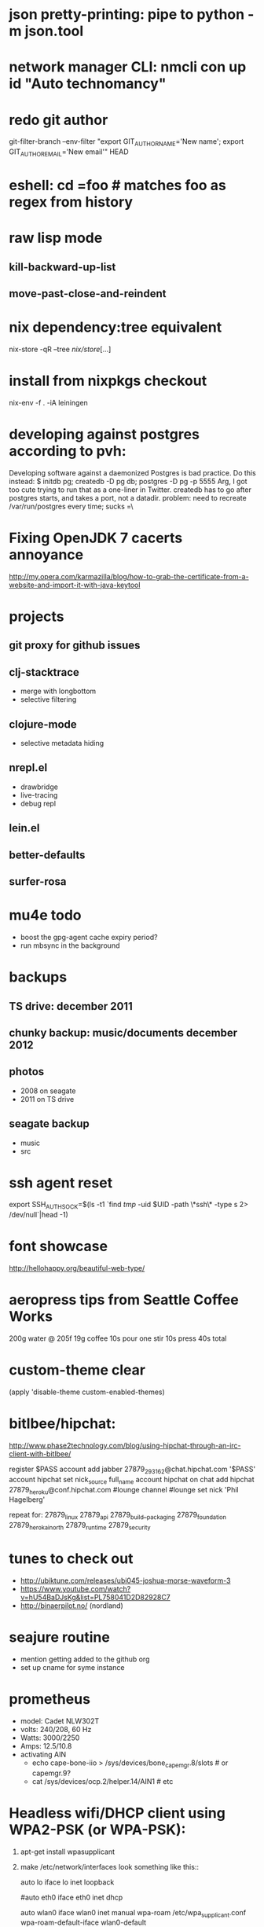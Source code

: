 * json pretty-printing: pipe to python -m json.tool
* network manager CLI: nmcli con up id "Auto technomancy"
* redo git author
  git-filter-branch --env-filter "export GIT_AUTHOR_NAME='New name'; export GIT_AUTHOR_EMAIL='New email'" HEAD
* eshell: cd =foo # matches foo as regex from history
* raw lisp mode
** kill-backward-up-list
** move-past-close-and-reindent
* nix dependency:tree equivalent
  nix-store -qR --tree /nix/store/[...]
* install from nixpkgs checkout
  nix-env -f . -iA leiningen
* developing against postgres according to pvh:
  Developing software against a daemonized Postgres is bad practice. Do this instead: 
  $ initdb pg; createdb -D pg db; postgres -D pg -p 5555
  Arg, I got too cute trying to run that as a one-liner in Twitter. createdb has to go after postgres starts, and takes a port, not a datadir.
  problem: need to recreate /var/run/postgres every time; sucks =\
* Fixing OpenJDK 7 cacerts annoyance
  http://my.opera.com/karmazilla/blog/how-to-grab-the-certificate-from-a-website-and-import-it-with-java-keytool
* projects
** git proxy for github issues
** clj-stacktrace
   - merge with longbottom
   - selective filtering
** clojure-mode
   - selective metadata hiding
** nrepl.el
   - drawbridge
   - live-tracing
   - debug repl
** lein.el
** better-defaults
** surfer-rosa
* mu4e todo
  - boost the gpg-agent cache expiry period?
  - run mbsync in the background
* backups
** TS drive: december 2011
** chunky backup: music/documents december 2012
** photos
   - 2008 on seagate
   - 2011 on TS drive
** seagate backup
   - music
   - src
* ssh agent reset
  export SSH_AUTH_SOCK=$(ls -t1 `find /tmp/ -uid $UID -path \*ssh\* -type s 2> /dev/null`|head -1)
* font showcase
  http://hellohappy.org/beautiful-web-type/
* aeropress tips from Seattle Coffee Works
  200g water @ 205f
  19g coffee
  10s pour
  one stir
  10s press
  40s total
* custom-theme clear
  (apply 'disable-theme custom-enabled-themes)
* bitlbee/hipchat:
  http://www.phase2technology.com/blog/using-hipchat-through-an-irc-client-with-bitlbee/

  register $PASS
  account add jabber 27879_293162@chat.hipchat.com '$PASS'
  account hipchat set nick_source full_name
  account hipchat on
  chat add hipchat 27879_heroku@conf.hipchat.com #lounge
  channel #lounge set nick 'Phil Hagelberg'

  repeat for:
  27879_linux
  27879_api
  27879_build__packaging
  27879_foundation
  27879_herokai_north
  27879_runtime
  27879_security
* tunes to check out
  - http://ubiktune.com/releases/ubi045-joshua-morse-waveform-3
  - https://www.youtube.com/watch?v=hU54BaDJsKg&list=PL758041D2D82928C7
  - http://binaerpilot.no/ (nordland)
* seajure routine
  - mention getting added to the github org
  - set up cname for syme instance
* prometheus
  - model: Cadet NLW302T
  - volts: 240/208, 60 Hz
  - Watts: 3000/2250
  - Amps: 12.5/10.8
  - activating AIN
    - echo cape-bone-iio > /sys/devices/bone_capemgr.8/slots # or capemgr.9?
    - cat /sys/devices/ocp.2/helper.14/AIN1 # etc
* Headless wifi/DHCP client using WPA2-PSK (or WPA-PSK):

1. apt-get install wpasupplicant
2. make /etc/network/interfaces look something like this::

     auto lo
     iface lo inet loopback

     #auto eth0
     iface eth0 inet dhcp

     auto wlan0
     iface wlan0 inet manual
       wpa-roam /etc/wpa_supplicant.conf
       wpa-roam-default-iface wlan0-default

     iface wlan0-default inet dhcp

3. make /etc/wpa_supplicant.conf look something like this::

     network={
       ssid="foo"
       psk="UNPRINTABLE"
     }

4. as the PSK is clear text, be sure to::

     chown root: /etc/wpa_supplicant.conf
     chmod 600   /etc/wpa_supplicant.conf

   You may also wish to use wpa_passphrase(8) to hash the SSID and PSK
   together, making it harder (but not impossible) to convert it back
   into plain text.

See /usr/share/doc/wpasupplicant/README.Debian.gz for more info.

To debug, try::

    ip link set wlan0 up
    wpa_supplicant -Dwext -iwlan0 -c/etc/wpa_supplicant.conf
    # wpa_supplicant will run in foreground.  Once it indicates that
    # it's up, open a second shell and try to talk to the DHCP server
    # over wlan0:
    dhclient -v wlan0

To add new ones at like a cafe, you have to do like "wpa_cli scan; sleep 2; wpa_cli scan_results"

http://www.cyber.com.au/~twb/snarf/wifi.txt
* CLI pull requests: hub pull-request -b avsm:master
* Alan Kay's reading list
  http://www.squeakland.org/resources/books/readingList.jsp
